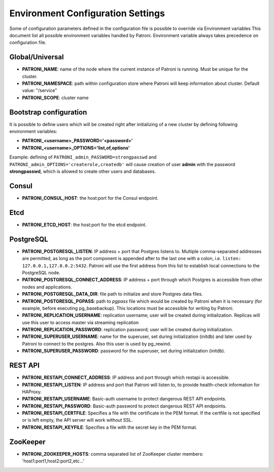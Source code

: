 ==================================
Environment Configuration Settings
==================================

Some of configuration parameters defined in the configuration file is possible to override via Environment variables
This document list all possible environment variables handled by Patroni.
Environment variable always takes precedence on configuration file.

Global/Universal
----------------
-  **PATRONI\_NAME**: name of the node where the current instance of Patroni is running. Must be unique for the cluster.
-  **PATRONI\_NAMESPACE**: path within configuration store where Patroni will keep information about cluster. Default value: "/service"
-  **PATRONI\_SCOPE**: cluster name

Bootstrap configuration
-----------------------
It is possible to define users which will be created right after initializing of a new cluster by defining following environment variables:

-  **PATRONI\_<username>\_PASSWORD='<password>'**
-  **PATRONI\_<username>\_OPTIONS='list,of,options'**

Example: defining of ``PATRONI_admin_PASSWORD=strongpasswd`` and ``PATRONI_admin_OPTIONS='createrole,createdb'`` will cause creation of user **admin** with the password **strongpasswd**, which is allowed to create other users and databases.

Consul
------
-  **PATRONI\_CONSUL\_HOST**: the host:port for the Consul endpoint.

Etcd
----
-  **PATRONI\_ETCD\_HOST**: the host:port for the etcd endpoint.

PostgreSQL
----------
-  **PATRONI\_POSTGRESQL\_LISTEN**: IP address + port that Postgres listens to. Multiple comma-separated addresses are permitted, as long as the port component is appended after to the last one with a colon, i.e. ``listen: 127.0.0.1,127.0.0.2:5432``. Patroni will use the first address from this list to establish local connections to the PostgreSQL node.
-  **PATRONI\_POSTGRESQL\_CONNECT\_ADDRESS**: IP address + port through which Postgres is accessible from other nodes and applications.
-  **PATRONI\_POSTGRESQL\_DATA\_DIR**: file path to initialize and store Postgres data files.
-  **PATRONI\_POSTGRESQL\_PGPASS**: path to `pgpass` file which would be created by Patroni when it is necessary (for example, before executing pg\_basebackup). This locations must be accessible for writing by Patroni.
-  **PATRONI\_REPLICATION\_USERNAME**: replication username; user will be created during initialization. Replicas will use this user to access master via streaming replication
-  **PATRONI\_REPLICATION\_PASSWORD**: replication password; user will be created during initialization.
-  **PATRONI\_SUPERUSER\_USERNAME**: name for the superuser, set during initialization (initdb) and later used by Patroni to connect to the postgres. Also this user is used by pg_rewind.
-  **PATRONI\_SUPERUSER\_PASSWORD**: password for the superuser, set during initialization (initdb).

REST API
-------- 
-  **PATRONI\_RESTAPI\_CONNECT\_ADDRESS**: IP address and port through which restapi is accessible.
-  **PATRONI\_RESTAPI\_LISTEN**: IP address and port that Patroni will listen to, to provide health-check information for HAProxy.
-  **PATRONI\_RESTAPI\_USERNAME**: Basic-auth username to protect dangerous REST API endpoints.
-  **PATRONI\_RESTAPI\_PASSWORD**: Basic-auth password to protect dangerous REST API endpoints.
-  **PATRONI\_RESTAPI\_CERTFILE**: Specifies a file with the certificate in the PEM format. If the certfile is not specified or is left empty, the API server will work without SSL.
-  **PATRONI\_RESTAPI\_KEYFILE**: Specifies a file with the secret key in the PEM format.

ZooKeeper
---------
-  **PATRONI\_ZOOKEEPER\_HOSTS**: comma separated list of ZooKeeper cluster members: 'host1:port1,host2:port2,etc...'
